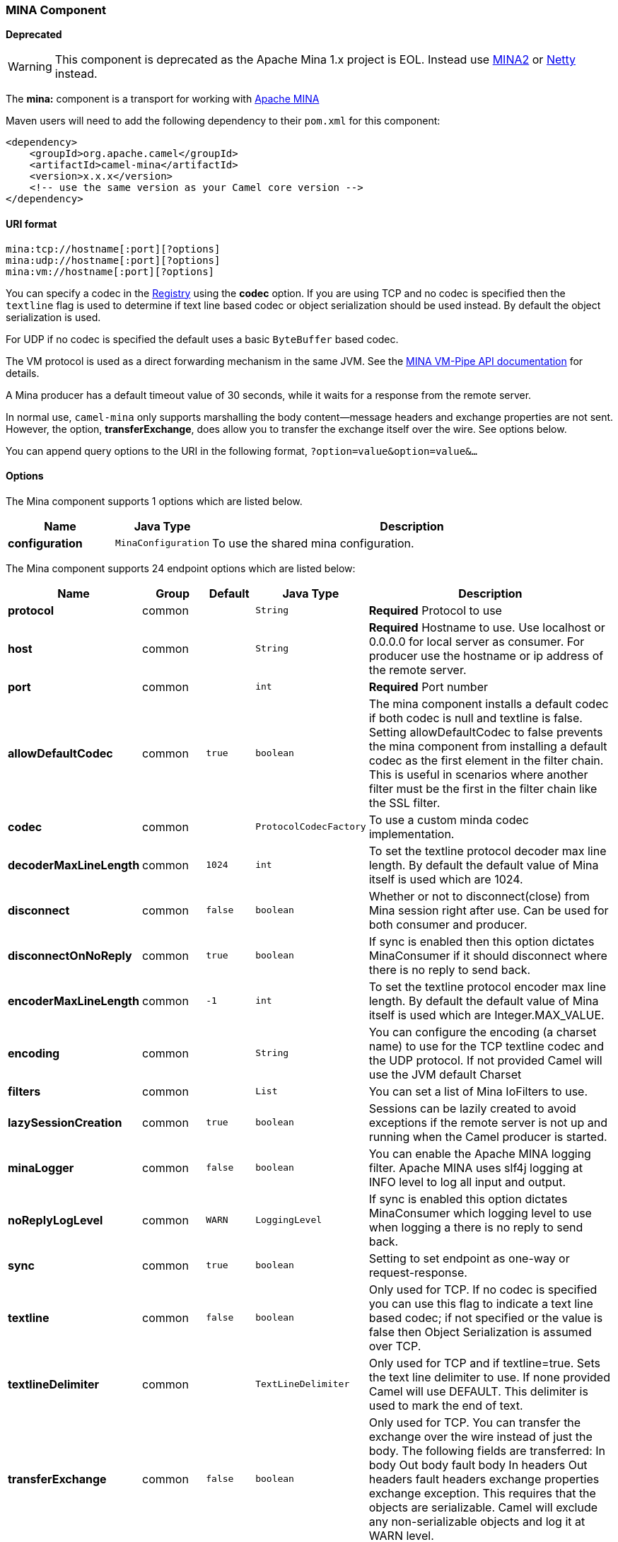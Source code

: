 [[MINA-MINAComponent]]
MINA Component
~~~~~~~~~~~~~~

*Deprecated*

WARNING: This component is deprecated as the Apache Mina 1.x project is EOL.
Instead use link:mina2.html[MINA2] or link:netty.html[Netty] instead.

The *mina:* component is a transport for working with
http://mina.apache.org/[Apache MINA]

Maven users will need to add the following dependency to their `pom.xml`
for this component:

[source,xml]
------------------------------------------------------------
<dependency>
    <groupId>org.apache.camel</groupId>
    <artifactId>camel-mina</artifactId>
    <version>x.x.x</version>
    <!-- use the same version as your Camel core version -->
</dependency>
------------------------------------------------------------

[[MINA-URIformat]]
URI format
^^^^^^^^^^

[source,java]
------------------------------------
mina:tcp://hostname[:port][?options]
mina:udp://hostname[:port][?options]
mina:vm://hostname[:port][?options]
------------------------------------

You can specify a codec in the link:registry.html[Registry] using the
*codec* option. If you are using TCP and no codec is specified then the
`textline` flag is used to determine if text line based codec or object
serialization should be used instead. By default the object
serialization is used.

For UDP if no codec is specified the default uses a basic `ByteBuffer`
based codec.

The VM protocol is used as a direct forwarding mechanism in the same
JVM. See the
http://mina.apache.org/report/1.1/apidocs/org/apache/mina/transport/vmpipe/package-summary.html[MINA
VM-Pipe API documentation] for details.

A Mina producer has a default timeout value of 30 seconds, while it
waits for a response from the remote server.

In normal use, `camel-mina` only supports marshalling the body
content—message headers and exchange properties are not sent. +
 However, the option, *transferExchange*, does allow you to transfer the
exchange itself over the wire. See options below.

You can append query options to the URI in the following format,
`?option=value&option=value&...`

[[MINA-Options]]
Options
^^^^^^^


// component options: START
The Mina component supports 1 options which are listed below.



[width="100%",cols="2s,1m,8",options="header"]
|=======================================================================
| Name | Java Type | Description
| configuration | MinaConfiguration | To use the shared mina configuration.
|=======================================================================
// component options: END



// endpoint options: START
The Mina component supports 24 endpoint options which are listed below:

[width="100%",cols="2s,1,1m,1m,5",options="header"]
|=======================================================================
| Name | Group | Default | Java Type | Description
| protocol | common |  | String | *Required* Protocol to use
| host | common |  | String | *Required* Hostname to use. Use localhost or 0.0.0.0 for local server as consumer. For producer use the hostname or ip address of the remote server.
| port | common |  | int | *Required* Port number
| allowDefaultCodec | common | true | boolean | The mina component installs a default codec if both codec is null and textline is false. Setting allowDefaultCodec to false prevents the mina component from installing a default codec as the first element in the filter chain. This is useful in scenarios where another filter must be the first in the filter chain like the SSL filter.
| codec | common |  | ProtocolCodecFactory | To use a custom minda codec implementation.
| decoderMaxLineLength | common | 1024 | int | To set the textline protocol decoder max line length. By default the default value of Mina itself is used which are 1024.
| disconnect | common | false | boolean | Whether or not to disconnect(close) from Mina session right after use. Can be used for both consumer and producer.
| disconnectOnNoReply | common | true | boolean | If sync is enabled then this option dictates MinaConsumer if it should disconnect where there is no reply to send back.
| encoderMaxLineLength | common | -1 | int | To set the textline protocol encoder max line length. By default the default value of Mina itself is used which are Integer.MAX_VALUE.
| encoding | common |  | String | You can configure the encoding (a charset name) to use for the TCP textline codec and the UDP protocol. If not provided Camel will use the JVM default Charset
| filters | common |  | List | You can set a list of Mina IoFilters to use.
| lazySessionCreation | common | true | boolean | Sessions can be lazily created to avoid exceptions if the remote server is not up and running when the Camel producer is started.
| minaLogger | common | false | boolean | You can enable the Apache MINA logging filter. Apache MINA uses slf4j logging at INFO level to log all input and output.
| noReplyLogLevel | common | WARN | LoggingLevel | If sync is enabled this option dictates MinaConsumer which logging level to use when logging a there is no reply to send back.
| sync | common | true | boolean | Setting to set endpoint as one-way or request-response.
| textline | common | false | boolean | Only used for TCP. If no codec is specified you can use this flag to indicate a text line based codec; if not specified or the value is false then Object Serialization is assumed over TCP.
| textlineDelimiter | common |  | TextLineDelimiter | Only used for TCP and if textline=true. Sets the text line delimiter to use. If none provided Camel will use DEFAULT. This delimiter is used to mark the end of text.
| transferExchange | common | false | boolean | Only used for TCP. You can transfer the exchange over the wire instead of just the body. The following fields are transferred: In body Out body fault body In headers Out headers fault headers exchange properties exchange exception. This requires that the objects are serializable. Camel will exclude any non-serializable objects and log it at WARN level.
| bridgeErrorHandler | consumer | false | boolean | Allows for bridging the consumer to the Camel routing Error Handler which mean any exceptions occurred while the consumer is trying to pickup incoming messages or the likes will now be processed as a message and handled by the routing Error Handler. By default the consumer will use the org.apache.camel.spi.ExceptionHandler to deal with exceptions that will be logged at WARN/ERROR level and ignored.
| clientMode | consumer | false | boolean | If the clientMode is true mina consumer will connect the address as a TCP client.
| exceptionHandler | consumer (advanced) |  | ExceptionHandler | To let the consumer use a custom ExceptionHandler. Notice if the option bridgeErrorHandler is enabled then this options is not in use. By default the consumer will deal with exceptions that will be logged at WARN/ERROR level and ignored.
| timeout | producer | 30000 | long | You can configure the timeout that specifies how long to wait for a response from a remote server. The timeout unit is in milliseconds so 60000 is 60 seconds.
| exchangePattern | advanced | InOnly | ExchangePattern | Sets the default exchange pattern when creating an exchange
| synchronous | advanced | false | boolean | Sets whether synchronous processing should be strictly used or Camel is allowed to use asynchronous processing (if supported).
|=======================================================================
// endpoint options: END


[[MINA-Usingacustomcodec]]
Using a custom codec
^^^^^^^^^^^^^^^^^^^^

See the http://mina.apache.org/tutorial-on-protocolcodecfilter.html[Mina
documentation] how to write your own codec. To use your custom codec
with `camel-mina`, you should register your codec in the
link:registry.html[Registry]; for example, by creating a bean in the
Spring XML file. Then use the `codec` option to specify the bean ID of
your codec. See link:hl7.html[HL7] that has a custom codec.

[[MINA-Samplewithsync=false]]
Sample with sync=false
^^^^^^^^^^^^^^^^^^^^^^

In this sample, Camel exposes a service that listens for TCP connections
on port 6200. We use the *textline* codec. In our route, we create a
Mina consumer endpoint that listens on port 6200:

As the sample is part of a unit test, we test it by sending some data to
it on port 6200.

[[MINA-Samplewithsync=true]]
Sample with sync=true
^^^^^^^^^^^^^^^^^^^^^

In the next sample, we have a more common use case where we expose a TCP
service on port 6201 also use the textline codec. However, this time we
want to return a response, so we set the `sync` option to `true` on the
consumer.

Then we test the sample by sending some data and retrieving the response
using the `template.requestBody()` method. As we know the response is a
`String`, we cast it to `String` and can assert that the response is, in
fact, something we have dynamically set in our processor code logic.

[[MINA-SamplewithSpringDSL]]
Sample with Spring DSL
^^^^^^^^^^^^^^^^^^^^^^

Spring DSL can, of course, also be used for link:mina.html[MINA]. In the
sample below we expose a TCP server on port 5555:

[source,xml]
----------------------------------------------------------
   <route>
     <from uri="mina:tcp://localhost:5555?textline=true"/>
     <to uri="bean:myTCPOrderHandler"/>
  </route>
----------------------------------------------------------

In the route above, we expose a TCP server on port 5555 using the
textline codec. We let the Spring bean with ID, `myTCPOrderHandler`,
handle the request and return a reply. For instance, the handler bean
could be implemented as follows:

[source,java]
-----------------------------------------------
    public String handleOrder(String payload) {
        ...
        return "Order: OK"
   }
-----------------------------------------------

[[MINA-ConfiguringMinaendpointsusingSpringbeanstyle]]
Configuring Mina endpoints using Spring bean style
^^^^^^^^^^^^^^^^^^^^^^^^^^^^^^^^^^^^^^^^^^^^^^^^^^

Configuration of Mina endpoints is possible using regular Spring bean
style configuration in the Spring DSL.

However, in the underlying Apache Mina toolkit, it is relatively
difficult to set up the acceptor and the connector, because you can
_not_ use simple setters. To resolve this difficulty, we leverage the
`MinaComponent` as a Spring factory bean to configure this for us. If
you really need to configure this yourself, there are setters on the
`MinaEndpoint` to set these when needed.

The sample below shows the factory approach:

And then we can refer to our endpoint directly in the route, as follows:

[[MINA-ClosingSessionWhenComplete]]
Closing Session When Complete
^^^^^^^^^^^^^^^^^^^^^^^^^^^^^

When acting as a server you sometimes want to close the session when,
for example, a client conversion is finished. To instruct Camel to close
the session, you should add a header with the key
`CamelMinaCloseSessionWhenComplete` set to a boolean `true` value.

For instance, the example below will close the session after it has
written the `bye` message back to the client:

[source,java]
--------------------------------------------------------------------------------------------------
        from("mina:tcp://localhost:8080?sync=true&textline=true").process(new Processor() {
            public void process(Exchange exchange) throws Exception {
                String body = exchange.getIn().getBody(String.class);
                exchange.getOut().setBody("Bye " + body);
                exchange.getOut().setHeader(MinaConstants.MINA_CLOSE_SESSION_WHEN_COMPLETE, true);
            }
        });
--------------------------------------------------------------------------------------------------

[[MINA-GettheIoSessionformessage]]
Get the IoSession for message
^^^^^^^^^^^^^^^^^^^^^^^^^^^^^

*Available since Camel 2.1* +
 You can get the IoSession from the message header with this key
MinaEndpoint.HEADER_MINA_IOSESSION, and also get the local host address
with the key MinaEndpoint.HEADER_LOCAL_ADDRESS and remote host address
with the key MinaEndpoint.HEADER_REMOTE_ADDRESS.

[[MINA-ConfiguringMinafilters]]
Configuring Mina filters
^^^^^^^^^^^^^^^^^^^^^^^^

Filters permit you to use some Mina Filters, such as `SslFilter`. You
can also implement some customized filters. Please note that `codec` and
`logger` are also implemented as Mina filters of type, `IoFilter`. Any
filters you may define are appended to the end of the filter chain; that
is, after `codec` and `logger`.

TIP: If using the `SslFilter` you need to add the `mina-filter-ssl` JAR to
the classpath.

For instance, the example below will send a keep-alive message after 10
seconds of inactivity:

[source,java]
------------------------------------------------------------------------
public class KeepAliveFilter extends IoFilterAdapter {
    @Override
    public void sessionCreated(NextFilter nextFilter, IoSession session)
            throws Exception {
        session.setIdleTime(IdleStatus.BOTH_IDLE, 10);

        nextFilter.sessionCreated(session);
    }

    @Override
    public void sessionIdle(NextFilter nextFilter, IoSession session,
            IdleStatus status) throws Exception {
        session.write("NOOP"); // NOOP is a FTP command for keep alive
        nextFilter.sessionIdle(session, status);
    }
}
------------------------------------------------------------------------

As Camel Mina may use a request-reply scheme, the endpoint as a client
would like to drop some message, such as greeting when the connection is
established. For example, when you connect to an FTP server, you will
get a `220` message with a greeting (`220 Welcome to Pure-FTPd`). If you
don't drop the message, your request-reply scheme will be broken.

[source,java]
--------------------------------------------------------------------------------------------------
public class DropGreetingFilter extends IoFilterAdapter {

    @Override
    public void messageReceived(NextFilter nextFilter, IoSession session,
            Object message) throws Exception {
        if (message instanceof String) {
            String ftpMessage = (String) message;
            // "220" is given as greeting. "200 Zzz" is given as a response to "NOOP" (keep alive)
            if (ftpMessage.startsWith("220") || or ftpMessage.startsWith("200 Zzz")) {
                // Dropping greeting
                return;
            }
        }
        nextFilter.messageReceived(session, message);
    }
}
--------------------------------------------------------------------------------------------------

Then, you can configure your endpoint using Spring DSL:

[source,xml]
----------------------------------------------------------------------------------
<bean id="myMinaFactory" class="org.apache.camel.component.mina.MinaComponent">
    <constructor-arg index="0" ref="camelContext" />
</bean>

<bean id="myMinaEndpoint"
      factory-bean="myMinaFactory"
      factory-method="createEndpoint">
    <constructor-arg index="0" ref="myMinaConfig"/>
</bean>

<bean id="myMinaConfig" class="org.apache.camel.component.mina.MinaConfiguration">
    <property name="protocol" value="tcp" />
    <property name="host" value="localhost" />
    <property name="port" value="2121" />
    <property name="sync" value="true" />
    <property name="minaLogger" value="true" />
    <property name="filters" ref="listFilters"/>
</bean>

<bean id="listFilters" class="java.util.ArrayList" >
    <constructor-arg>
        <list value-type="org.apache.mina.common.IoFilter">
            <bean class="com.example.KeepAliveFilter"/>
            <bean class="com.example.DropGreetingFilter"/>
        </list>
    </constructor-arg>
</bean>
----------------------------------------------------------------------------------

[[MINA-SeeAlso]]
See Also
^^^^^^^^

* link:configuring-camel.html[Configuring Camel]
* link:component.html[Component]
* link:endpoint.html[Endpoint]
* link:getting-started.html[Getting Started]

* link:mina2.html[MINA2]
* link:netty.html[Netty]

